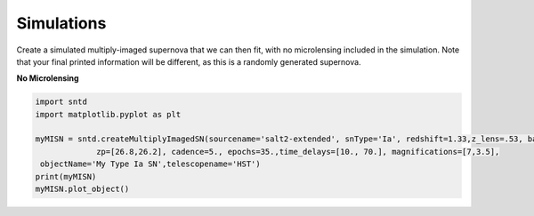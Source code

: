 .. only:: html

    .. note::
        :class: sphx-glr-download-link-note

        Click :ref:`here <sphx_glr_download_examples_sim.py>`     to download the full example code
    .. rst-class:: sphx-glr-example-title

    .. _sphx_glr_examples_sim.py:


===========
Simulations
===========

Create a simulated multiply-imaged supernova that we can then fit,
with no microlensing included in the simulation. Note that your final
printed information will be different, as this is a randomly generated
supernova.

**No Microlensing**


.. code-block:: default

   
    import sntd
    import matplotlib.pyplot as plt

    myMISN = sntd.createMultiplyImagedSN(sourcename='salt2-extended', snType='Ia', redshift=1.33,z_lens=.53, bands=['F110W','F125W'],
                 zp=[26.8,26.2], cadence=5., epochs=35.,time_delays=[10., 70.], magnifications=[7,3.5],
     objectName='My Type Ia SN',telescopename='HST')
    print(myMISN)
    myMISN.plot_object()





.. rst-class:: sphx-glr-timing

   **Total running time of the script:** ( 0 minutes  0.000 seconds)


.. _sphx_glr_download_examples_sim.py:


.. only :: html

 .. container:: sphx-glr-footer
    :class: sphx-glr-footer-example



  .. container:: sphx-glr-download sphx-glr-download-python

     :download:`Download Python source code: sim.py <sim.py>`



  .. container:: sphx-glr-download sphx-glr-download-jupyter

     :download:`Download Jupyter notebook: sim.ipynb <sim.ipynb>`


.. only:: html

 .. rst-class:: sphx-glr-signature

    `Gallery generated by Sphinx-Gallery <https://sphinx-gallery.github.io>`_
